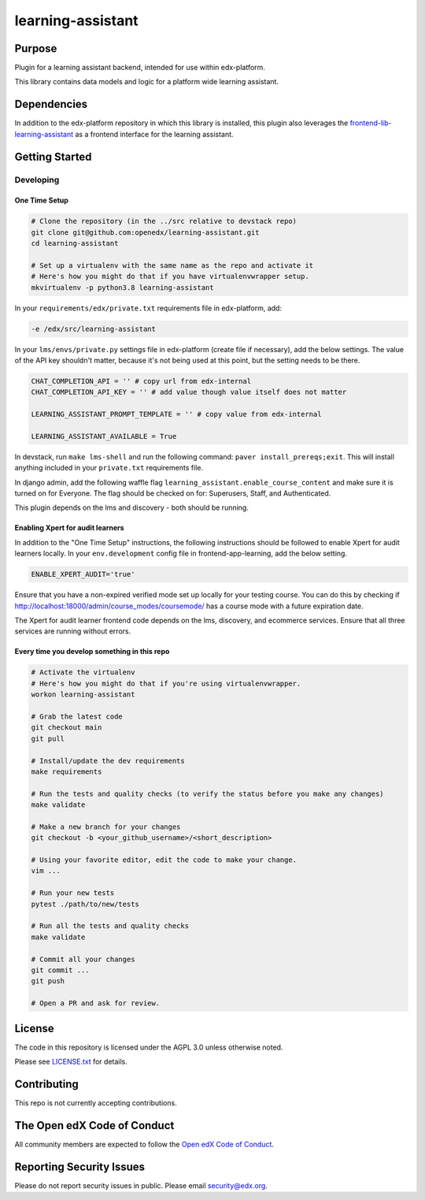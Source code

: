 learning-assistant
#############################

|pypi-badge| |ci-badge| |codecov-badge| |doc-badge| |pyversions-badge|
|license-badge| |status-badge|

Purpose
*******

Plugin for a learning assistant backend, intended for use within edx-platform.

This library contains data models and logic for a platform wide learning assistant.

Dependencies
************
In addition to the edx-platform repository in which this library is installed, this plugin also
leverages the `frontend-lib-learning-assistant`_ as a frontend interface for the learning assistant.

Getting Started
***************

Developing
==========

One Time Setup
--------------
.. code-block::

  # Clone the repository (in the ../src relative to devstack repo)
  git clone git@github.com:openedx/learning-assistant.git
  cd learning-assistant

  # Set up a virtualenv with the same name as the repo and activate it
  # Here's how you might do that if you have virtualenvwrapper setup.
  mkvirtualenv -p python3.8 learning-assistant

In your ``requirements/edx/private.txt`` requirements file in edx-platform, add:

.. code-block::

  -e /edx/src/learning-assistant

In your ``lms/envs/private.py`` settings file in edx-platform (create file if necessary), add the below settings. The value of the API key shouldn't matter, because it's not being used at this point, but the setting needs to be there.

.. code-block::

  CHAT_COMPLETION_API = '' # copy url from edx-internal
  CHAT_COMPLETION_API_KEY = '' # add value though value itself does not matter

  LEARNING_ASSISTANT_PROMPT_TEMPLATE = '' # copy value from edx-internal

  LEARNING_ASSISTANT_AVAILABLE = True

In devstack, run ``make lms-shell`` and run the following command: ``paver install_prereqs;exit``. This will install anything included in your ``private.txt`` requirements file.

In django admin, add the following waffle flag ``learning_assistant.enable_course_content`` and make sure it is turned on for Everyone. The flag should be checked on for: Superusers, Staff, and Authenticated.

This plugin depends on the lms and discovery - both should be running.

Enabling Xpert for audit learners
---------------------------------
In addition to the "One Time Setup" instructions, the following instructions should be followed to enable Xpert for audit learners locally.
In your ``env.development`` config file in frontend-app-learning, add the below setting.

.. code-block::

  ENABLE_XPERT_AUDIT='true'

Ensure that you have a non-expired verified mode set up locally for your testing course. You can do this by checking if http://localhost:18000/admin/course_modes/coursemode/ has a course mode with a future expiration date.

The Xpert for audit learner frontend code depends on the lms, discovery, and ecommerce services. Ensure that all three services are running without errors.

Every time you develop something in this repo
---------------------------------------------
.. code-block::

  # Activate the virtualenv
  # Here's how you might do that if you're using virtualenvwrapper.
  workon learning-assistant

  # Grab the latest code
  git checkout main
  git pull

  # Install/update the dev requirements
  make requirements

  # Run the tests and quality checks (to verify the status before you make any changes)
  make validate

  # Make a new branch for your changes
  git checkout -b <your_github_username>/<short_description>

  # Using your favorite editor, edit the code to make your change.
  vim ...

  # Run your new tests
  pytest ./path/to/new/tests

  # Run all the tests and quality checks
  make validate

  # Commit all your changes
  git commit ...
  git push

  # Open a PR and ask for review.

License
*******

The code in this repository is licensed under the AGPL 3.0 unless
otherwise noted.

Please see `LICENSE.txt <LICENSE.txt>`_ for details.

Contributing
************

This repo is not currently accepting contributions.

The Open edX Code of Conduct
****************************

All community members are expected to follow the `Open edX Code of Conduct`_.

.. _Open edX Code of Conduct: https://openedx.org/code-of-conduct/

Reporting Security Issues
*************************

Please do not report security issues in public. Please email security@edx.org.

.. |pypi-badge| image:: https://img.shields.io/pypi/v/learning-assistant.svg
    :target: https://pypi.python.org/pypi/learning-assistant/
    :alt: PyPI

.. |ci-badge| image:: https://github.com/openedx/learning-assistant/workflows/Python%20CI/badge.svg?branch=main
    :target: https://github.com/openedx/learning-assistant/actions
    :alt: CI

.. |codecov-badge| image:: https://codecov.io/github/openedx/learning-assistant/coverage.svg?branch=main
    :target: https://codecov.io/github/openedx/learning-assistant?branch=main
    :alt: Codecov

.. |doc-badge| image:: https://readthedocs.org/projects/learning-assistant/badge/?version=latest
    :target: https://docs.openedx.org/projects/learning-assistant
    :alt: Documentation

.. |pyversions-badge| image:: https://img.shields.io/pypi/pyversions/learning-assistant.svg
    :target: https://pypi.python.org/pypi/learning-assistant/
    :alt: Supported Python versions

.. |license-badge| image:: https://img.shields.io/github/license/openedx/learning-assistant.svg
    :target: https://github.com/openedx/learning-assistant/blob/main/LICENSE.txt
    :alt: License

.. TODO: Choose one of the statuses below and remove the other status-badge lines.
.. |status-badge| image:: https://img.shields.io/badge/Status-Experimental-yellow
.. .. |status-badge| image:: https://img.shields.io/badge/Status-Maintained-brightgreen
.. .. |status-badge| image:: https://img.shields.io/badge/Status-Deprecated-orange
.. .. |status-badge| image:: https://img.shields.io/badge/Status-Unsupported-red

.. _frontend-lib-learning-assistant: https://github.com/edx/frontend-lib-learning-assistant
